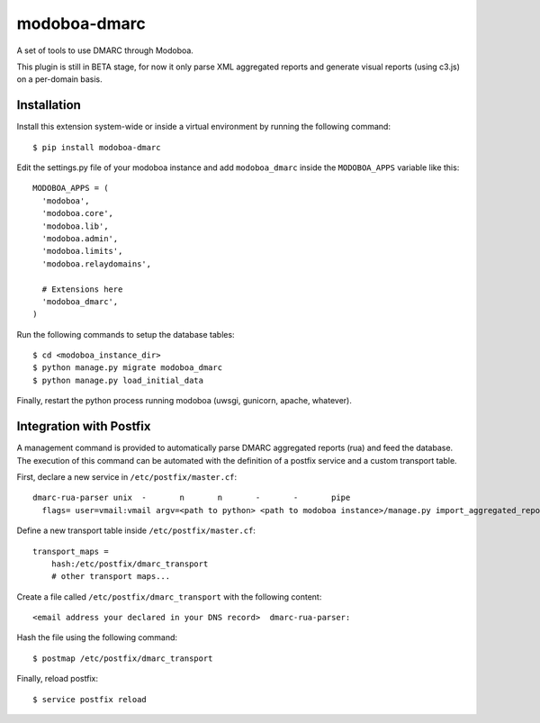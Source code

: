 modoboa-dmarc
=============

|landscape|

A set of tools to use DMARC through Modoboa.

This plugin is still in BETA stage, for now it only parse XML aggregated
reports and generate visual reports (using c3.js) on a per-domain basis.

Installation
------------

Install this extension system-wide or inside a virtual environment by
running the following command::

  $ pip install modoboa-dmarc

Edit the settings.py file of your modoboa instance and add
``modoboa_dmarc`` inside the ``MODOBOA_APPS`` variable like this::

    MODOBOA_APPS = (
      'modoboa',
      'modoboa.core',
      'modoboa.lib',
      'modoboa.admin',
      'modoboa.limits',
      'modoboa.relaydomains',
    
      # Extensions here
      'modoboa_dmarc',
    )

Run the following commands to setup the database tables::

  $ cd <modoboa_instance_dir>
  $ python manage.py migrate modoboa_dmarc
  $ python manage.py load_initial_data
    
Finally, restart the python process running modoboa (uwsgi, gunicorn,
apache, whatever).

Integration with Postfix
------------------------

A management command is provided to automatically parse DMARC
aggregated reports (rua) and feed the database. The execution of this
command can be automated with the definition of a postfix service and
a custom transport table.

First, declare a new service in ``/etc/postfix/master.cf``::

  dmarc-rua-parser unix  -       n       n       -       -       pipe
    flags= user=vmail:vmail argv=<path to python> <path to modoboa instance>/manage.py import_aggregated_report --pipe

Define a new transport table inside ``/etc/postfix/master.cf``::

  transport_maps =
      hash:/etc/postfix/dmarc_transport
      # other transport maps...

Create a file called ``/etc/postfix/dmarc_transport`` with the following content::

  <email address your declared in your DNS record>  dmarc-rua-parser:

Hash the file using the following command::

  $ postmap /etc/postfix/dmarc_transport

Finally, reload postfix::

  $ service postfix reload


.. |landscape| image:: https://landscape.io/github/modoboa/modoboa-dmarc/master/landscape.svg?style=flat
   :target: https://landscape.io/github/modoboa/modoboa-dmarc/master
   :alt: Code Health
